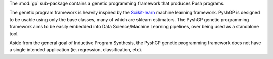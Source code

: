 The :mod:`gp` sub-package contains a genetic programming framework that produces
Push programs.

The genetic program framework is heavily inspired by the
`Scikit-learn <http://scikit-learn.org/>`_ machine learning framework. PyshGP is
designed to be usable using only the base classes, many of which are sklearn
estimators. The PyshGP genetic programming framework aims to be easily embedded
into Data Science/Machine Learning pipelines, over being used as a standalone
tool.

Aside from the general goal of Inductive Program Synthesis, the PyshGP
genetic programming framework does not have a single intended application (ie.
regression, classification, etc).
